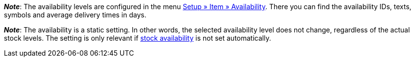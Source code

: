 ifdef::manual[]
How long is the variation’s delivery time?
Select (icon:dot-circle-o[role="blue"]) the appropriate availability level (1-10).
endif::manual[]

ifdef::import[]
How long is the variation’s delivery time?
Enter the appropriate availability level (1-10) into the CSV file.

*_Default value_*: `1`

*_Permitted import values_*: Numeric (internal ID)

You can find the result of the import in the back end menu: <<item/managing-items#200, Item » Edit item » [Open variation] » Tab: Settings » Area: Availability » Symbols 1-10>>
endif::import[]

ifdef::export[]
Specifies the variation’s delivery time.
endif::export[]
ifdef::export-id[]
Is specified by the ID of the availability level (1-10).
endif::export-id[]
ifdef::export-name[]
Is specified by the text of the availability level.
endif::export-name[]
ifdef::export-days[]
Is specified by the average delivery time in days.
endif::export-days[]

ifdef::export[]
Corresponds to the option in the menu: <<item/managing-items#200, Item » Edit item » [Open variation] » Tab: Settings » Area: Availability » Symbols 1-10>>
endif::export[]

ifdef::catalogue[]

//tag::catalogue-id[]
Specifies the variation’s delivery time.
Is specified by the ID of the availability level (1-10).

Corresponds to the option in the menu: <<item/managing-items#200, Item » Edit item » [Open variation] » Tab: Settings » Area: Availability » Symbols 1-10>>

*_Note_*:
The availability levels are configured in the menu <<item/settings/availabilities#, Setup » Item » Availability>>.
There you can find the availability IDs, texts, symbols and average delivery times in days.

*_Note_*:
The availability is a static setting.
In other words, the selected availability level does not change, regardless of the actual stock levels.
The setting is only relevant if xref:stock-management:setting-up-a-warehouse.adoc#300[stock availability] is not set automatically.
//end::catalogue-id[]

//tag::catalogue-name[]
Specifies the variation’s delivery time.
Is specified by the text of the availability level.

Corresponds to the option in the menu: <<item/managing-items#200, Item » Edit item » [Open variation] » Tab: Settings » Area: Availability » Symbols 1-10>>

*_Note_*:
The availability levels are configured in the menu <<item/settings/availabilities#, Setup » Item » Availability>>.
There you can find the availability IDs, texts, symbols and average delivery times in days.

*_Note_*:
The availability is a static setting.
In other words, the selected availability level does not change, regardless of the actual stock levels.
The setting is only relevant if xref:stock-management:setting-up-a-warehouse.adoc#300[stock availability] is not set automatically.
//end::catalogue-name[]

//tag::catalogue-days[]
Specifies the variation’s delivery time.
Is specified by the average delivery time in days.

Corresponds to the option in the menu: <<item/managing-items#200, Item » Edit item » [Open variation] » Tab: Settings » Area: Availability » Symbols 1-10>>

*_Note_*:
The availability levels are configured in the menu <<item/settings/availabilities#, Setup » Item » Availability>>.
There you can find the availability IDs, texts, symbols and average delivery times in days.

*_Note_*:
The availability is a static setting.
In other words, the selected availability level does not change, regardless of the actual stock levels.
The setting is only relevant if xref:stock-management:setting-up-a-warehouse.adoc#300[stock availability] is not set automatically.
//end::catalogue-days[]

endif::catalogue[]

////
falls du änderungen zu den beiden hinweisen unten machst - sie wiederholen sich auch in jeden der catalog abschnitte - es war technisch nicht anders zu lösen
////

*_Note_*:
The availability levels are configured in the menu <<item/settings/availabilities#, Setup » Item » Availability>>.
There you can find the availability IDs, texts, symbols and average delivery times in days.

*_Note_*:
The availability is a static setting.
In other words, the selected availability level does not change, regardless of the actual stock levels.
The setting is only relevant if xref:stock-management:setting-up-a-warehouse.adoc#300[stock availability] is not set automatically.
